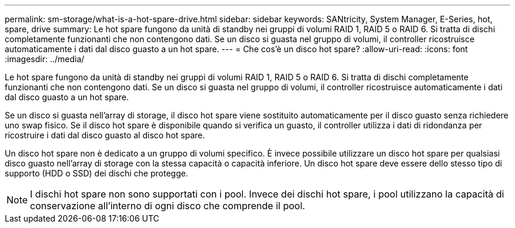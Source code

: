 ---
permalink: sm-storage/what-is-a-hot-spare-drive.html 
sidebar: sidebar 
keywords: SANtricity, System Manager, E-Series, hot, spare, drive 
summary: Le hot spare fungono da unità di standby nei gruppi di volumi RAID 1, RAID 5 o RAID 6. Si tratta di dischi completamente funzionanti che non contengono dati. Se un disco si guasta nel gruppo di volumi, il controller ricostruisce automaticamente i dati dal disco guasto a un hot spare. 
---
= Che cos'è un disco hot spare?
:allow-uri-read: 
:icons: font
:imagesdir: ../media/


[role="lead"]
Le hot spare fungono da unità di standby nei gruppi di volumi RAID 1, RAID 5 o RAID 6. Si tratta di dischi completamente funzionanti che non contengono dati. Se un disco si guasta nel gruppo di volumi, il controller ricostruisce automaticamente i dati dal disco guasto a un hot spare.

Se un disco si guasta nell'array di storage, il disco hot spare viene sostituito automaticamente per il disco guasto senza richiedere uno swap fisico. Se il disco hot spare è disponibile quando si verifica un guasto, il controller utilizza i dati di ridondanza per ricostruire i dati dal disco guasto al disco hot spare.

Un disco hot spare non è dedicato a un gruppo di volumi specifico. È invece possibile utilizzare un disco hot spare per qualsiasi disco guasto nell'array di storage con la stessa capacità o capacità inferiore. Un disco hot spare deve essere dello stesso tipo di supporto (HDD o SSD) dei dischi che protegge.

[NOTE]
====
I dischi hot spare non sono supportati con i pool. Invece dei dischi hot spare, i pool utilizzano la capacità di conservazione all'interno di ogni disco che comprende il pool.

====
